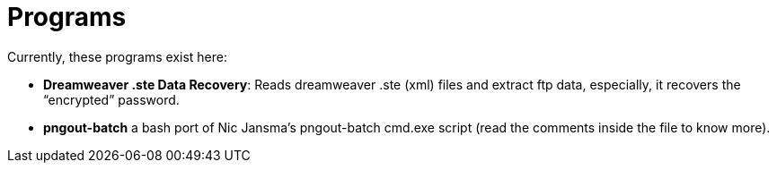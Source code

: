 # Programs

Currently, these programs exist here:

- *Dreamweaver .ste Data Recovery*: Reads dreamweaver .ste (xml) files and extract ftp data,
  especially, it recovers the “encrypted” password.
- *pngout-batch* a bash port of Nic Jansma's pngout-batch cmd.exe script (read the comments
  inside the file to know more).
